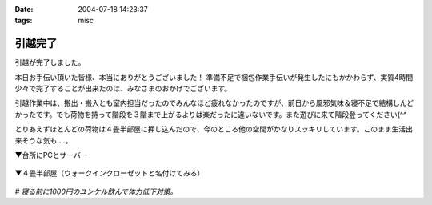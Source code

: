 :date: 2004-07-18 14:23:37
:tags: misc

===================
引越完了
===================

引越が完了しました。

本日お手伝い頂いた皆様、本当にありがとうございました！
準備不足で梱包作業手伝いが発生したにもかかわらず、実質4時間少々で完了することが出来たのは、みなさまのおかげでございます。

引越作業中は、搬出・搬入とも室内担当だったのでみんなほど疲れなかったのですが、前日から風邪気味＆寝不足で結構しんどかったです。でも荷物を持って階段を３階まで上がるよりは楽だったに違いないです。また遊びに来て階段登ってください(^^

とりあえずほとんどの荷物は４畳半部屋に押し込んだので、今のところ他の空間がかなりスッキリしています。このまま生活出来そうな気も‥‥。

▼台所にPCとサーバー

  .. figure:: kitchen_server.*
     :alt: 台所にPCとサーバー
     :title: 台所にPCとサーバー
     :width: 400
     :height: 300

▼４畳半部屋（ウォークインクローゼットと名付けてみる）

  .. figure:: walkin_nando.*
     :alt: どちらかというと納戸と呼んだ方が良いかも
     :title: どちらかというと納戸と呼んだ方が良いかも
     :width: 400
     :height: 300


*# 寝る前に1000円のユンケル飲んで体力低下対策。*


.. :extend type: text/plain
.. :extend:



.. :comments:
.. :comment id: 2005-11-28.4330101916
.. :title: Re: 引越完了
.. :author: 清水川
.. :date: 2004-07-18 14:37:06
.. :email: taka@freia.jp
.. :url: 
.. :body:
.. あれ？写真と文字の位置関係が‥‥？？
.. 
.. 普通に縦に並んで欲しいだけなんですけどね
.. 
.. 
.. :comments:
.. :comment id: 2005-11-28.4331271342
.. :title: Re: 引越完了
.. :author: 清水川
.. :date: 2004-07-20 17:58:59
.. :email: taka@freia.jp
.. :url: 
.. :body:
.. Extendがあると<p>タグが入れ子になって、その結果画像表示が意図しないものになる。ということは分かりました。とりあえずExtendに書かないようにして対処。
.. 
.. 
.. :comments:
.. :comment id: 2005-11-28.4332543662
.. :title: Re: 引越完了
.. :author: aihatena
.. :date: 2004-07-21 12:57:03
.. :email: 
.. :url: 
.. :body:
.. 倉庫じゃなかったん? >4畳半
.. というか倉庫にしか見えない(笑)
.. もしくはサーバルームとか。
.. 
.. 
.. :comments:
.. :comment id: 2005-11-28.4333694995
.. :title: Re: 引越完了
.. :author: 清水川
.. :date: 2004-07-21 23:50:59
.. :email: taka@freia.jp
.. :url: 
.. :body:
.. サーバールームにするにはクーラーを付けないと‥‥。最上階（低いけど）は暑いのです。
.. 
.. 今月の電気代が怖そう‥‥って東京電力に電話するの忘れてた！
.. 
